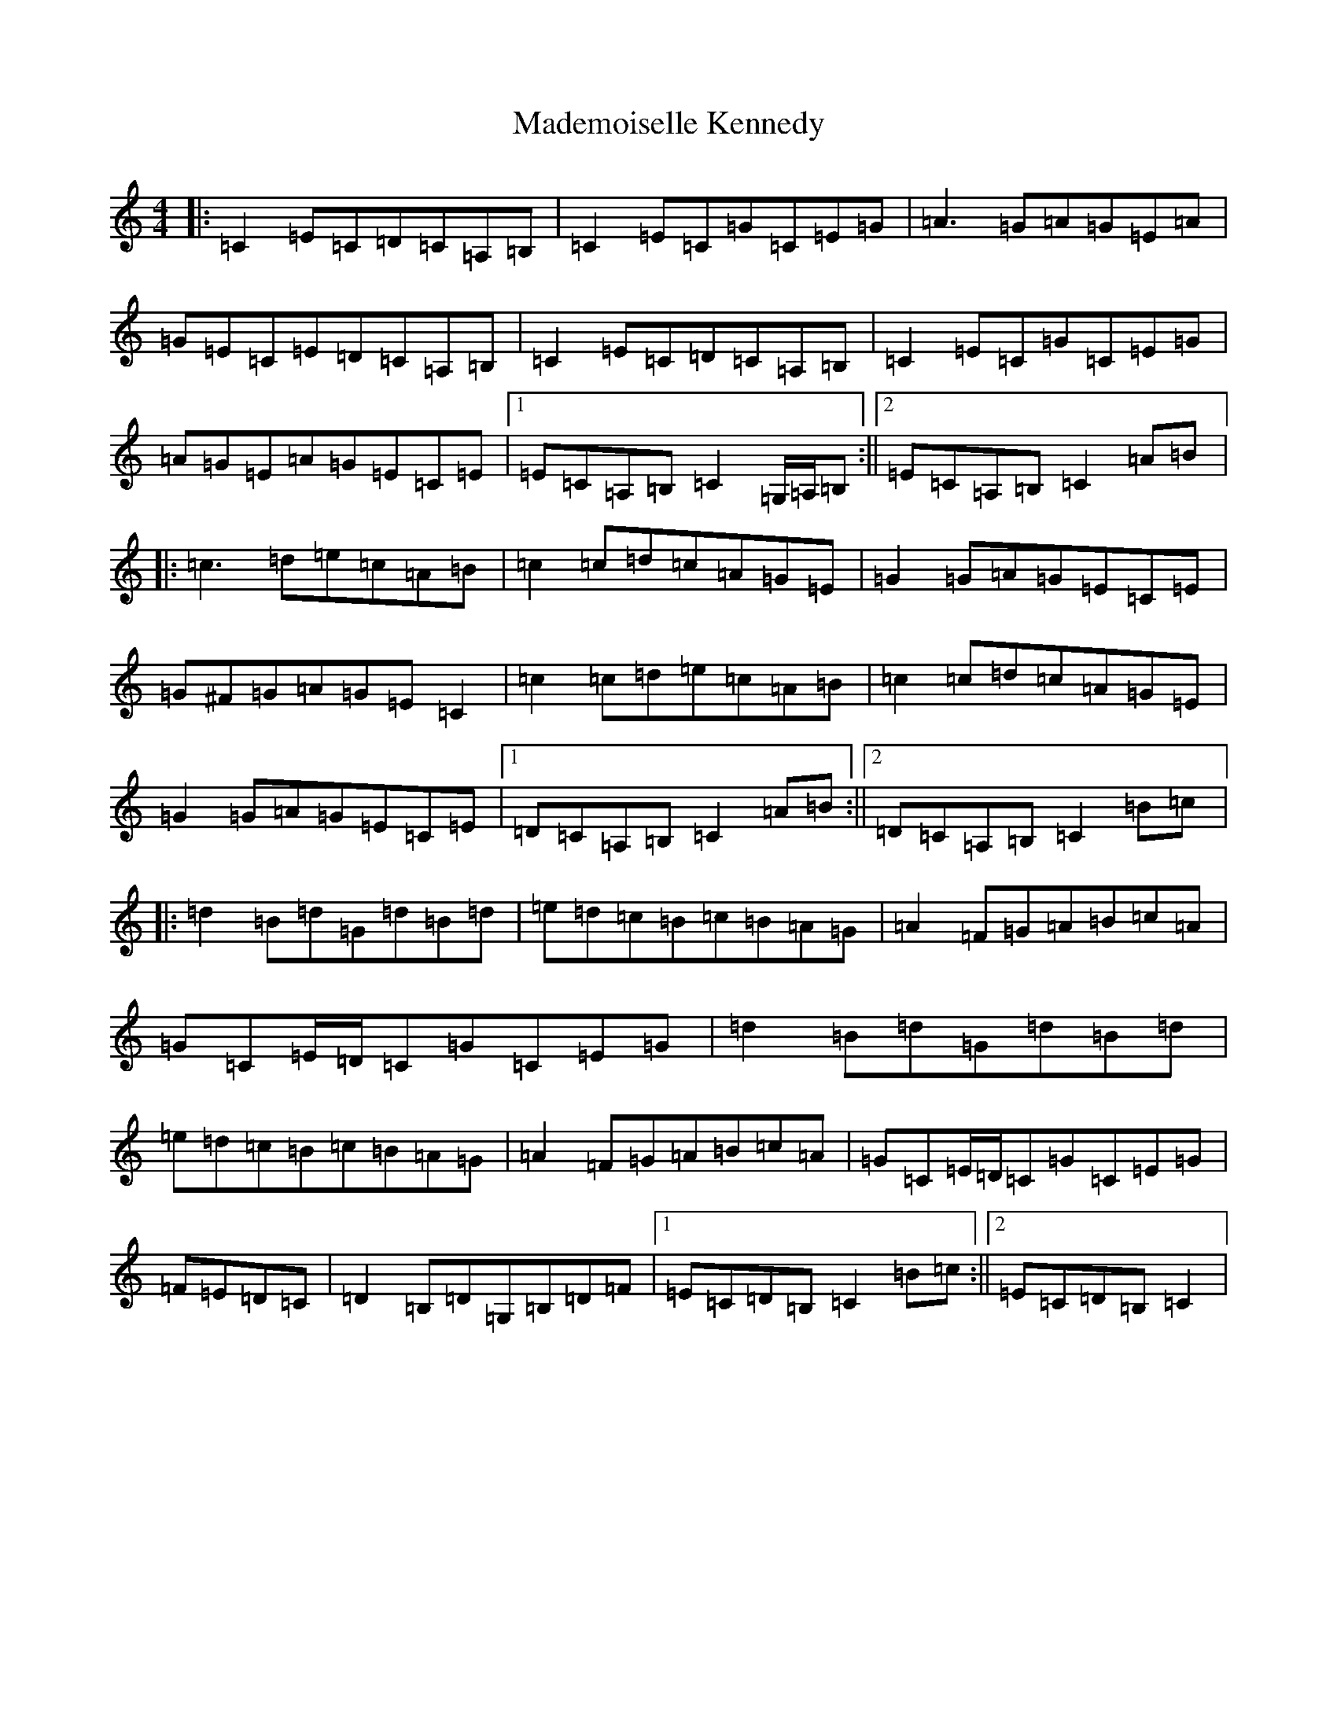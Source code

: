 X: 13057
T: Mademoiselle Kennedy
S: https://thesession.org/tunes/12350#setting20590
Z: D Major
R: reel
M: 4/4
L: 1/8
K: C Major
|:=C2=E=C=D=C=A,=B,|=C2=E=C=G=C=E=G|=A3=G=A=G=E=A|=G=E=C=E=D=C=A,=B,|=C2=E=C=D=C=A,=B,|=C2=E=C=G=C=E=G|=A=G=E=A=G=E=C=E|1=E=C=A,=B,=C2=G,/2=A,/2=B,:||2=E=C=A,=B,=C2=A=B|:=c3=d=e=c=A=B|=c2=c=d=c=A=G=E|=G2=G=A=G=E=C=E|=G^F=G=A=G=E=C2|=c2=c=d=e=c=A=B|=c2=c=d=c=A=G=E|=G2=G=A=G=E=C=E|1=D=C=A,=B,=C2=A=B:||2=D=C=A,=B,=C2=B=c|:=d2=B=d=G=d=B=d|=e=d=c=B=c=B=A=G|=A2=F=G=A=B=c=A|=G=C=E/2=D/2=C=G=C=E=G|=d2=B=d=G=d=B=d|=e=d=c=B=c=B=A=G|=A2=F=G=A=B=c=A|=G=C=E/2=D/2=C=G=C=E=G|=F=E=D=C|=D2=B,=D=G,=B,=D=F|1=E=C=D=B,=C2=B=c:||2=E=C=D=B,=C2|